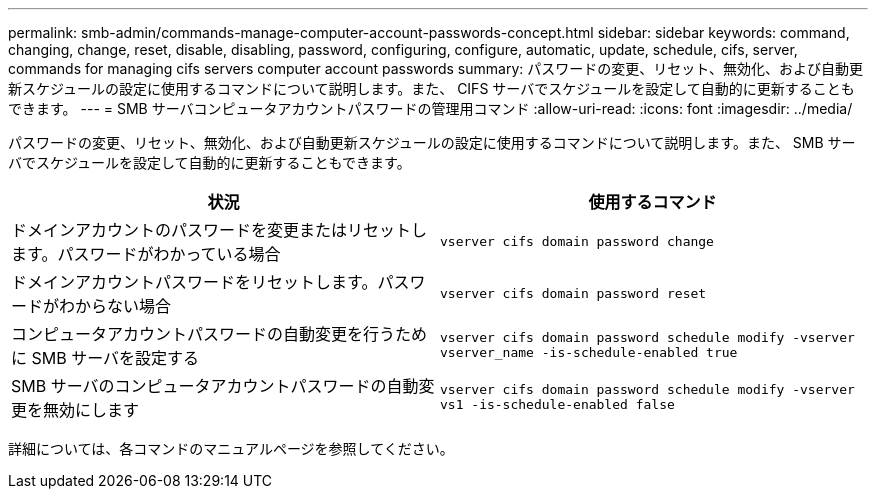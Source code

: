 ---
permalink: smb-admin/commands-manage-computer-account-passwords-concept.html 
sidebar: sidebar 
keywords: command, changing, change, reset, disable, disabling, password, configuring, configure, automatic, update, schedule, cifs, server, commands for managing cifs servers computer account passwords 
summary: パスワードの変更、リセット、無効化、および自動更新スケジュールの設定に使用するコマンドについて説明します。また、 CIFS サーバでスケジュールを設定して自動的に更新することもできます。 
---
= SMB サーバコンピュータアカウントパスワードの管理用コマンド
:allow-uri-read: 
:icons: font
:imagesdir: ../media/


[role="lead"]
パスワードの変更、リセット、無効化、および自動更新スケジュールの設定に使用するコマンドについて説明します。また、 SMB サーバでスケジュールを設定して自動的に更新することもできます。

|===
| 状況 | 使用するコマンド 


 a| 
ドメインアカウントのパスワードを変更またはリセットします。パスワードがわかっている場合
 a| 
`vserver cifs domain password change`



 a| 
ドメインアカウントパスワードをリセットします。パスワードがわからない場合
 a| 
`vserver cifs domain password reset`



 a| 
コンピュータアカウントパスワードの自動変更を行うために SMB サーバを設定する
 a| 
`vserver cifs domain password schedule modify -vserver vserver_name -is-schedule-enabled true`



 a| 
SMB サーバのコンピュータアカウントパスワードの自動変更を無効にします
 a| 
`vserver cifs domain password schedule modify -vserver vs1 -is-schedule-enabled false`

|===
詳細については、各コマンドのマニュアルページを参照してください。
